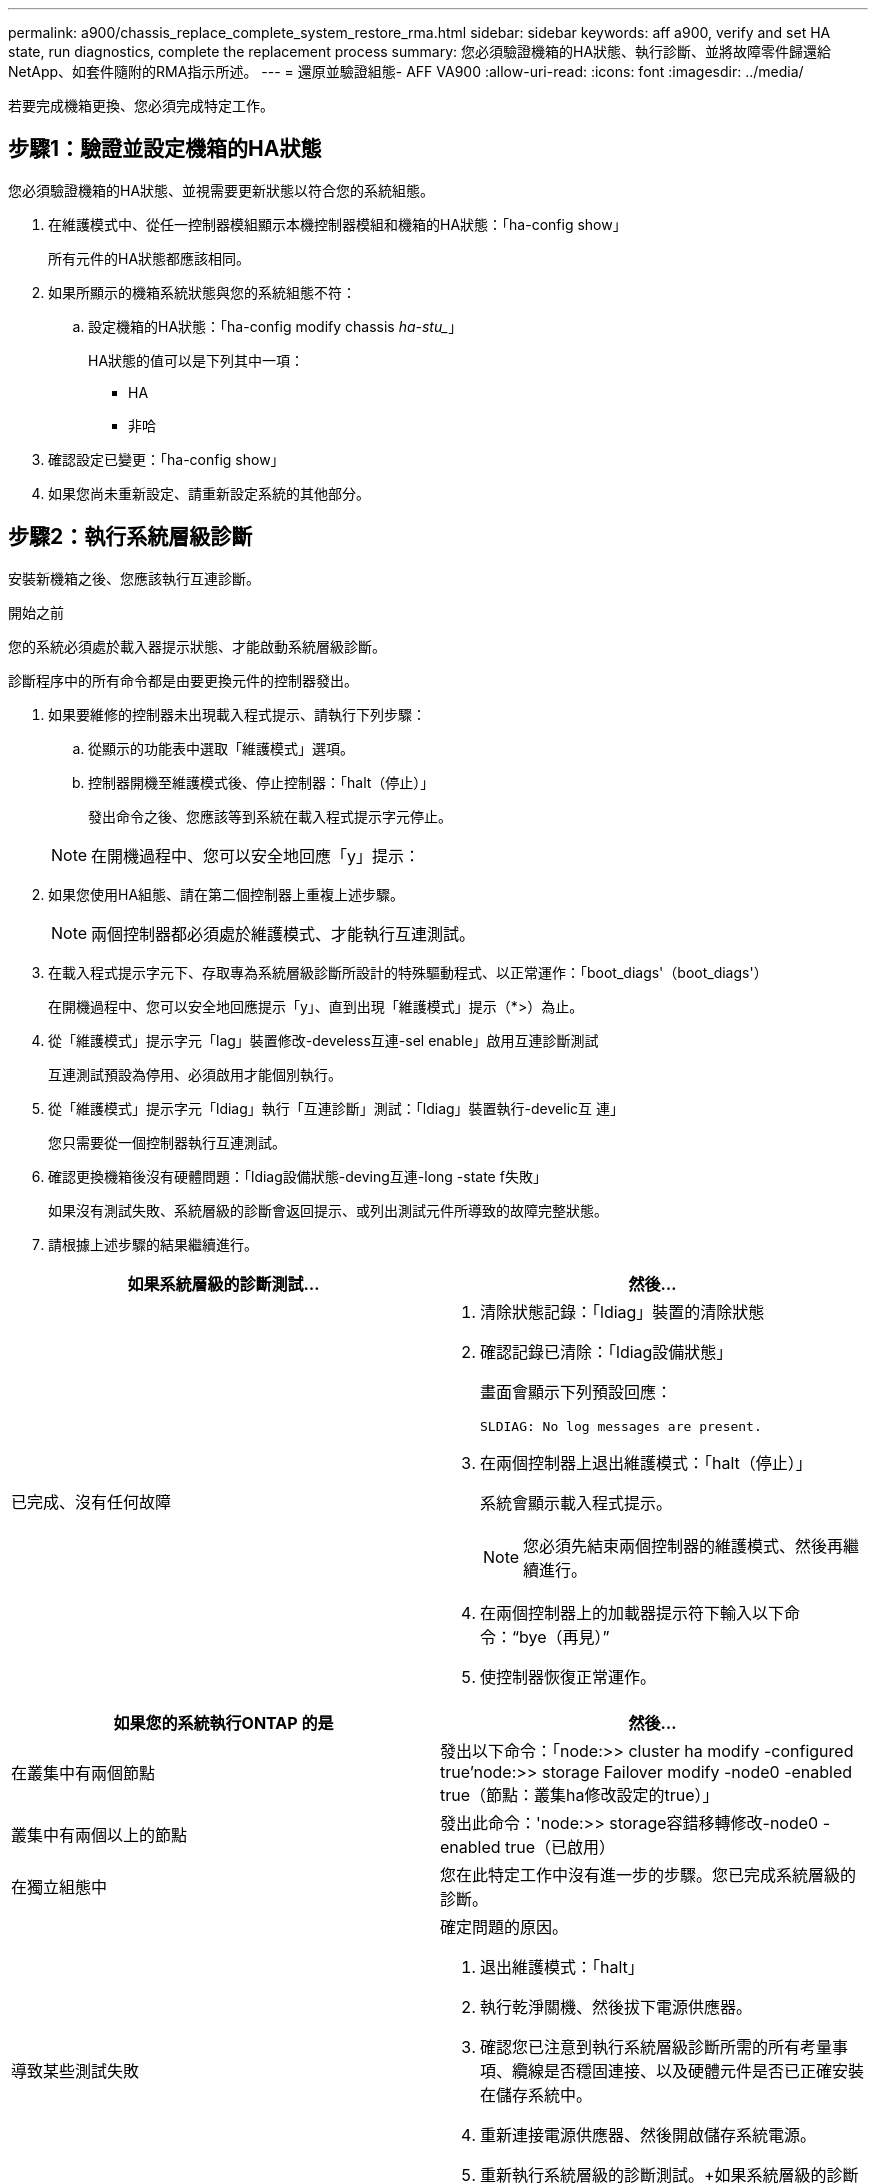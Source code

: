 ---
permalink: a900/chassis_replace_complete_system_restore_rma.html 
sidebar: sidebar 
keywords: aff a900, verify and set HA state, run diagnostics, complete the replacement process 
summary: 您必須驗證機箱的HA狀態、執行診斷、並將故障零件歸還給NetApp、如套件隨附的RMA指示所述。 
---
= 還原並驗證組態- AFF VA900
:allow-uri-read: 
:icons: font
:imagesdir: ../media/


[role="lead"]
若要完成機箱更換、您必須完成特定工作。



== 步驟1：驗證並設定機箱的HA狀態

[role="lead"]
您必須驗證機箱的HA狀態、並視需要更新狀態以符合您的系統組態。

. 在維護模式中、從任一控制器模組顯示本機控制器模組和機箱的HA狀態：「ha-config show」
+
所有元件的HA狀態都應該相同。

. 如果所顯示的機箱系統狀態與您的系統組態不符：
+
.. 設定機箱的HA狀態：「ha-config modify chassis _ha-stu__」
+
HA狀態的值可以是下列其中一項：

+
*** HA
*** 非哈




. 確認設定已變更：「ha-config show」
. 如果您尚未重新設定、請重新設定系統的其他部分。




== 步驟2：執行系統層級診斷

[role="lead"]
安裝新機箱之後、您應該執行互連診斷。

.開始之前
您的系統必須處於載入器提示狀態、才能啟動系統層級診斷。

診斷程序中的所有命令都是由要更換元件的控制器發出。

. 如果要維修的控制器未出現載入程式提示、請執行下列步驟：
+
.. 從顯示的功能表中選取「維護模式」選項。
.. 控制器開機至維護模式後、停止控制器：「halt（停止）」
+
發出命令之後、您應該等到系統在載入程式提示字元停止。

+

NOTE: 在開機過程中、您可以安全地回應「y」提示：



. 如果您使用HA組態、請在第二個控制器上重複上述步驟。
+

NOTE: 兩個控制器都必須處於維護模式、才能執行互連測試。

. 在載入程式提示字元下、存取專為系統層級診斷所設計的特殊驅動程式、以正常運作：「boot_diags'（boot_diags'）
+
在開機過程中、您可以安全地回應提示「y」、直到出現「維護模式」提示（*>）為止。

. 從「維護模式」提示字元「lag」裝置修改-develess互連-sel enable」啟用互連診斷測試
+
互連測試預設為停用、必須啟用才能個別執行。

. 從「維護模式」提示字元「ldiag」執行「互連診斷」測試：「ldiag」裝置執行-develic互 連」
+
您只需要從一個控制器執行互連測試。

. 確認更換機箱後沒有硬體問題：「ldiag設備狀態-deving互連-long -state f失敗」
+
如果沒有測試失敗、系統層級的診斷會返回提示、或列出測試元件所導致的故障完整狀態。

. 請根據上述步驟的結果繼續進行。


|===
| 如果系統層級的診斷測試... | 然後... 


 a| 
已完成、沒有任何故障
 a| 
. 清除狀態記錄：「ldiag」裝置的清除狀態
. 確認記錄已清除：「ldiag設備狀態」
+
畫面會顯示下列預設回應：

+
[listing]
----
SLDIAG: No log messages are present.
----
. 在兩個控制器上退出維護模式：「halt（停止）」
+
系統會顯示載入程式提示。

+

NOTE: 您必須先結束兩個控制器的維護模式、然後再繼續進行。

. 在兩個控制器上的加載器提示符下輸入以下命令：“bye（再見）”
. 使控制器恢復正常運作。


|===
|===
| 如果您的系統執行ONTAP 的是 | 然後... 


 a| 
在叢集中有兩個節點
 a| 
發出以下命令：「node:>> cluster ha modify -configured true'node:>> storage Failover modify -node0 -enabled true（節點：叢集ha修改設定的true）」



 a| 
叢集中有兩個以上的節點
 a| 
發出此命令：'node:>> storage容錯移轉修改-node0 -enabled true（已啟用）



 a| 
在獨立組態中
 a| 
您在此特定工作中沒有進一步的步驟。您已完成系統層級的診斷。



 a| 
導致某些測試失敗
 a| 
確定問題的原因。

. 退出維護模式：「halt」
. 執行乾淨關機、然後拔下電源供應器。
. 確認您已注意到執行系統層級診斷所需的所有考量事項、纜線是否穩固連接、以及硬體元件是否已正確安裝在儲存系統中。
. 重新連接電源供應器、然後開啟儲存系統電源。
. 重新執行系統層級的診斷測試。+如果系統層級的診斷測試再次失敗、請聯絡 link:http://mysupport.netapp.com/["mysupport.netapp.com"^]。


|===


== 步驟3：將故障零件歸還給NetApp

[role="lead"]
如套件隨附的RMA指示所述、將故障零件退回NetApp。請參閱 https://mysupport.netapp.com/site/info/rma["產品退貨安培；更換"] 頁面以取得更多資訊。
